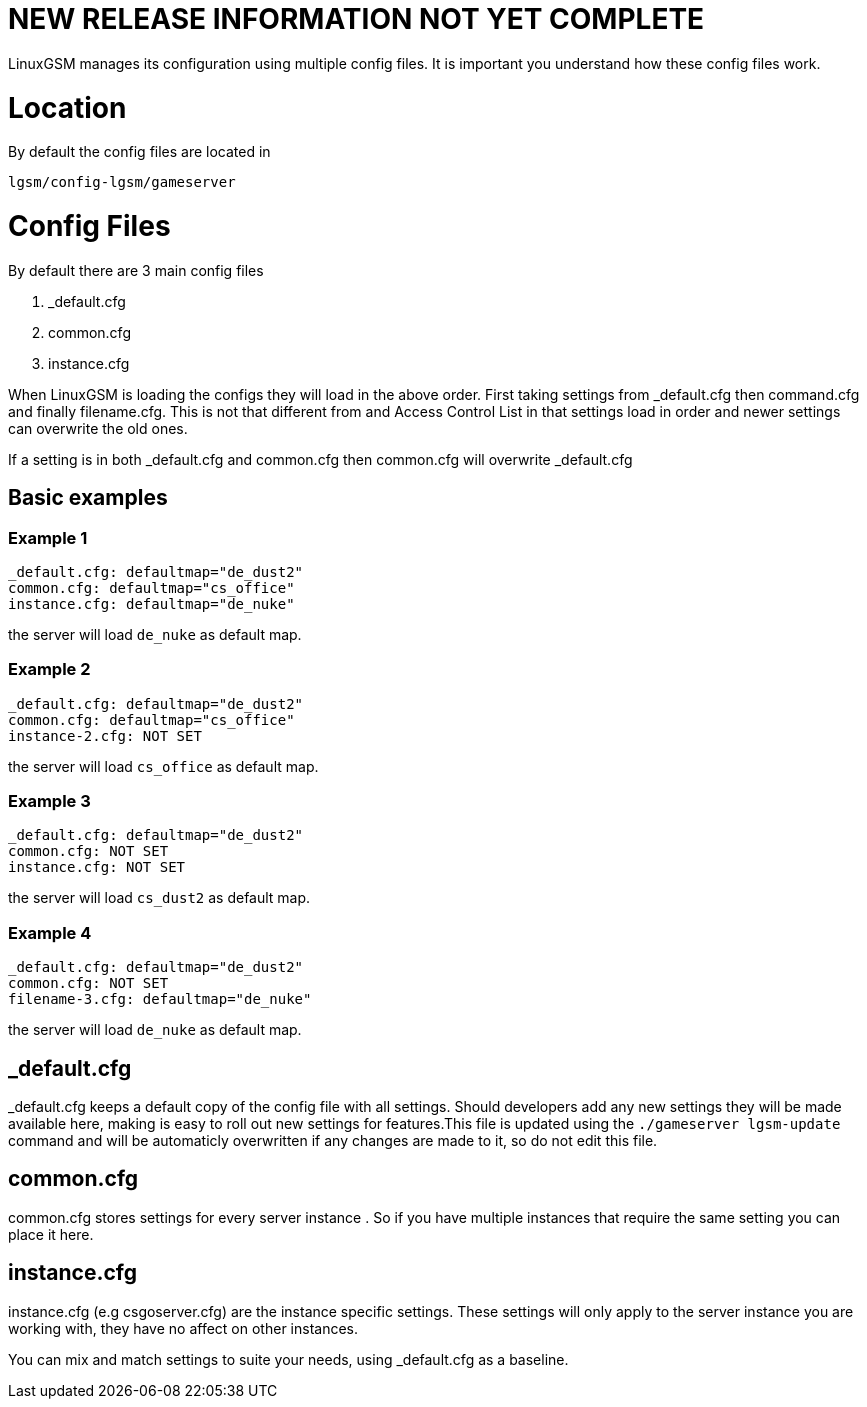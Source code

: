 # NEW RELEASE INFORMATION NOT YET COMPLETE
LinuxGSM manages its configuration using multiple config files. It is important you understand how these config files work.

# Location
By default the config files are located in

    lgsm/config-lgsm/gameserver

# Config Files
By default there are 3 main config files

    1. _default.cfg
    2. common.cfg
    3. instance.cfg

When LinuxGSM is loading the configs they will load in the above order. First taking settings from _default.cfg then command.cfg and finally filename.cfg. This is not that different from and Access Control List in that settings load in order and newer settings can overwrite the old ones. 

If a setting is in both _default.cfg and common.cfg then common.cfg will overwrite _default.cfg

## Basic examples
### Example 1
    _default.cfg: defaultmap="de_dust2"
    common.cfg: defaultmap="cs_office"
    instance.cfg: defaultmap="de_nuke"

the server will load `de_nuke` as default map.

### Example 2
    _default.cfg: defaultmap="de_dust2"
    common.cfg: defaultmap="cs_office"
    instance-2.cfg: NOT SET

the server will load `cs_office` as default map.

### Example 3
    _default.cfg: defaultmap="de_dust2"
    common.cfg: NOT SET
    instance.cfg: NOT SET

the server will load `cs_dust2` as default map.

### Example 4
    _default.cfg: defaultmap="de_dust2"
    common.cfg: NOT SET
    filename-3.cfg: defaultmap="de_nuke"

the server will load `de_nuke` as default map.

## _default.cfg
_default.cfg keeps a default copy of the config file with all settings. Should developers add any new settings they will be made available here, making is easy to roll out new settings for features.This file is updated using the `./gameserver lgsm-update` command and will be automaticly overwritten if any changes are made to it, so do not edit this file.

## common.cfg
common.cfg stores settings for every server instance [[Multiple-Servers]]. So if you have multiple instances that require the same setting you can place it here.

## instance.cfg
instance.cfg (e.g csgoserver.cfg) are the instance specific settings. These settings will only apply to the server instance you are working with, they have no affect on other instances.

You can mix and match settings to suite your needs, using _default.cfg as a baseline.